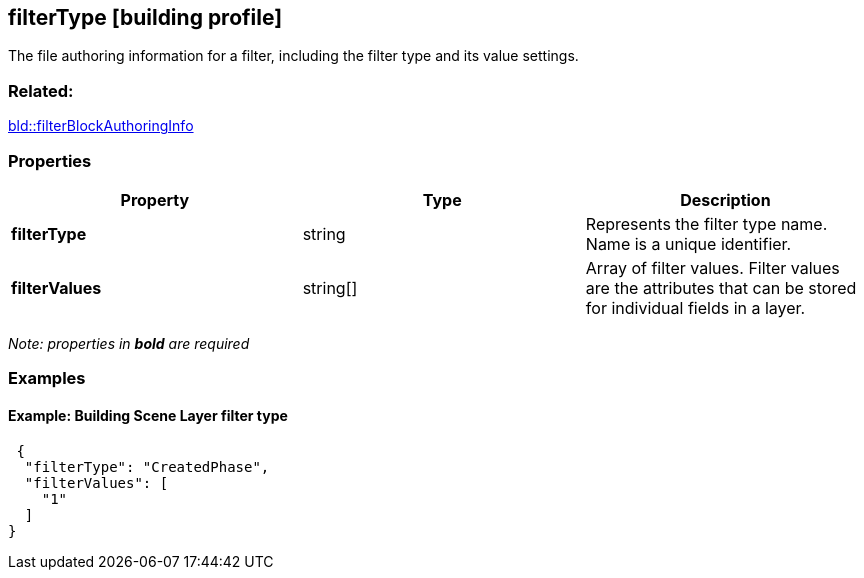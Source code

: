 == filterType [building profile]

The file authoring information for a filter, including the filter type and its value settings.

=== Related:

link:filterBlockAuthoringInfo.bld.adoc[bld::filterBlockAuthoringInfo]

=== Properties

[width="100%",cols="34%,33%,33%",options="header",]
|===
|Property |Type |Description
|*filterType* |string |Represents the filter type name. Name is a unique identifier.
|*filterValues* |string[] |Array of filter values. Filter values are the attributes that can be stored for individual fields in a layer.
|===

_Note: properties in *bold* are required_

=== Examples

==== Example: Building Scene Layer filter type

[source,json]
----
 {
  "filterType": "CreatedPhase",
  "filterValues": [
    "1"
  ]
} 
----
